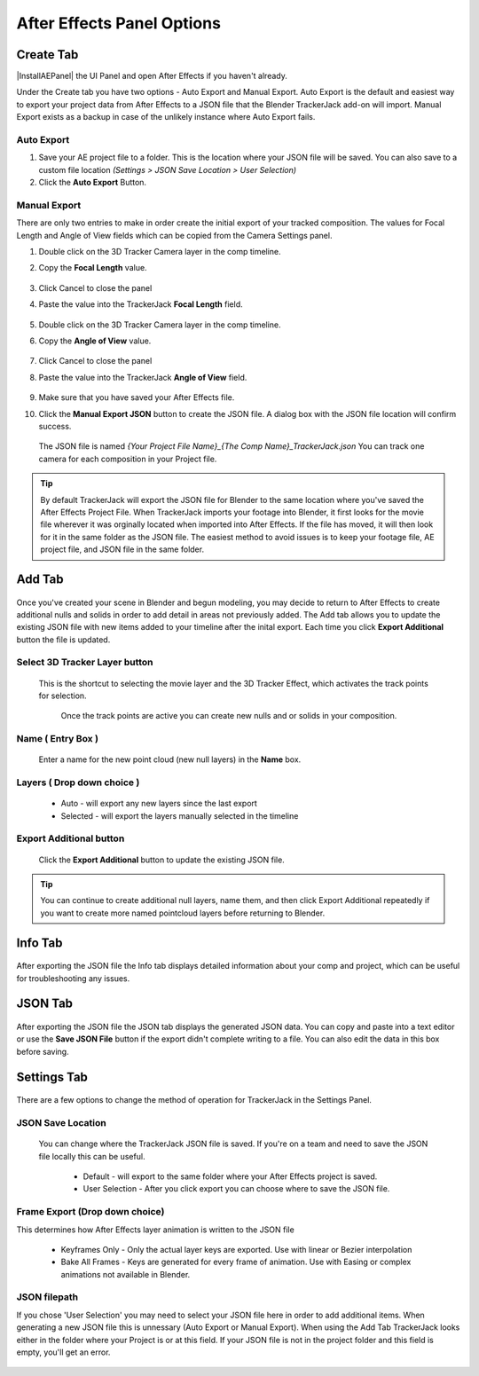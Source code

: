 #################
After Effects Panel Options
#################

======================================================
Create Tab
======================================================

|InstallAEPanel| the UI Panel and open After Effects if you haven't already.

Under the Create tab you have two options - Auto Export and Manual Export. 
Auto Export is the default and easiest way to export your project data from After Effects to a JSON file that the Blender TrackerJack add-on will import. 
Manual Export exists as a backup in case of the unlikely instance where Auto Export fails.

.. image:: images/AEPanelCreate.png
      :alt: After Effects TrackerJack Panel
 
.. |InstallAEPanel| raw:: html

      <a href="https://trackerjack-tutorial.readthedocs.io/en/latest/installation.html#after-effects-panel-install">Install</a>
      

Auto Export
_________________

1. Save your AE project file to a folder. This is the location where your JSON file will be saved. 
   You can also save to a custom file location *(Settings > JSON Save Location > User Selection)* 

2. Click the **Auto Export** Button.

.. image:: images/AEAutoBut.png
      :alt: Auto Export Button


Manual Export
_________________
There are only two entries to make in order create the initial export of your tracked composition. The values for Focal Length and Angle of View fields which can be copied from the Camera Settings panel.

1. Double click on the 3D Tracker Camera layer in the comp timeline.

2. Copy the **Focal Length** value.

     .. image:: images/AEManCam1.png
        :alt: Camera Settings Focal Length
        
3. Click Cancel to close the panel

4. Paste the value into the TrackerJack **Focal Length** field.

    .. image:: images/AEManPan1.png
        :alt: TrackerJack Focal Length


5. Double click on the 3D Tracker Camera layer in the comp timeline.

6. Copy the **Angle of View** value.


    .. image:: images/AEManCam2.png
        :alt: Camera Setting Angle of View

7. Click Cancel to close the panel

8. Paste the value into the TrackerJack **Angle of View** field.

    .. image:: images/AEManPan2.png
        :alt: TrackerJack Angle of View
        
9. Make sure that you have saved your After Effects file.

10. Click the **Manual Export JSON** button to create the JSON file. A dialog box with the JSON file location will confirm success.

    .. image:: images/AEManBut.png
        :alt: Manual Export Button

   The JSON file is named *{Your Project File Name}_{The Comp Name}_TrackerJack.json* You can track one camera for each composition in your Project file.

.. tip::
        By default TrackerJack will export the JSON file for Blender to the same location where you've saved the After Effects Project File. When TrackerJack imports your footage into Blender, it first looks for the movie file wherever it was orginally located when imported into After Effects. If the file has moved, it will then look for it in the same folder as the JSON file. The easiest method to avoid issues is to keep your footage file, AE project file, and JSON file in the same folder.


======================================================
Add Tab
======================================================

    .. image:: images/AEPanelAdd.png
        :alt: TrackerJack Add Tab

Once you've created your scene in Blender and begun modeling, you may decide to return to After Effects to create additional nulls and solids in order to add detail in areas not previously added. The Add tab allows you to update the existing JSON file with new items added to your timeline after the inital export. Each time you click **Export Additional** button the file is updated. 

Select 3D Tracker Layer button
_________________

 This is the shortcut to selecting the movie layer and the 3D Tracker Effect, which activates the track points for selection.


    .. image:: images/AEPanelAdd1.png
        :alt: Select Trackers button

  Once the track points are active you can create new nulls and or solids in your composition.
    .. image:: images/SelectItems.gif
        :alt: Add Pointcloud Name

Name ( Entry Box )
_________________

 Enter a name for the new point cloud (new null layers) in the **Name** box.
 
    .. image:: images/AEPanelAdd2.png
        :alt: Add Pointcloud Name

Layers ( Drop down choice )
_________________

   * Auto - will export any new layers since the last export
   
   * Selected - will export the layers manually selected in the timeline
    
    .. image:: images/AEPanelAdd3.png
        :alt: Layer Choice

Export Additional button
_________________
 Click the **Export Additional** button to update the existing JSON file.

    .. image:: images/AEPanelAdd4.png
        :alt: Export Additional Button

.. tip::
        You can continue to create additional null layers, name them, and then click Export Additional repeatedly if you want to create more named pointcloud layers before returning to Blender.

======================================================
Info Tab
======================================================

    .. image:: images/AEPanelInfo.png
        :alt: Info Tab

After exporting the JSON file the Info tab displays detailed information about your comp and project, which can be useful for troubleshooting any issues.

======================================================
JSON Tab
======================================================

    .. image:: images/AEPanelJSON.png
        :alt: JSON Tab

After exporting the JSON file the JSON tab displays the generated JSON data. You can copy and paste into a text editor or use the **Save JSON File** button if the export didn't complete writing to a file. You can also edit the data in this box before saving.


======================================================
Settings Tab
======================================================


    .. image:: images/AEPanelSettings.png
        :alt: Info Tab

There are a few options to change the method of operation for TrackerJack in the Settings Panel.

JSON Save Location
_________________

    .. image:: images/AESettingsSave.png
        :alt: JSON Tab


 You can change where the TrackerJack JSON file is saved. If you're on a team and need to save the JSON file locally this can be useful.

   * Default - will export to the same folder where your After Effects project is saved.
   
   * User Selection - After you click export you can choose where to save the JSON file.


Frame Export (Drop down choice)
_________________

This determines how After Effects layer animation is written to the JSON file

    .. image:: images/AESettingsFrame.png
        :alt: Frame Export Choice

   * Keyframes Only - Only the actual layer keys are exported. Use with linear or Bezier interpolation
   
   * Bake All Frames - Keys are generated for every frame of animation. Use with Easing or complex animations not available in Blender.


JSON filepath
_________________

If you chose 'User Selection' you may need to select your JSON file here in order to add additional items. When generating a new JSON file this is unnessary (Auto Export or Manual Export). When using the Add Tab TrackerJack looks either in the folder where your Project is or at this field. If your JSON file is not in the project folder and this field is empty, you'll get an error.

    .. image:: images/AESettingsFilepath.png
        :alt: JSON filepath


